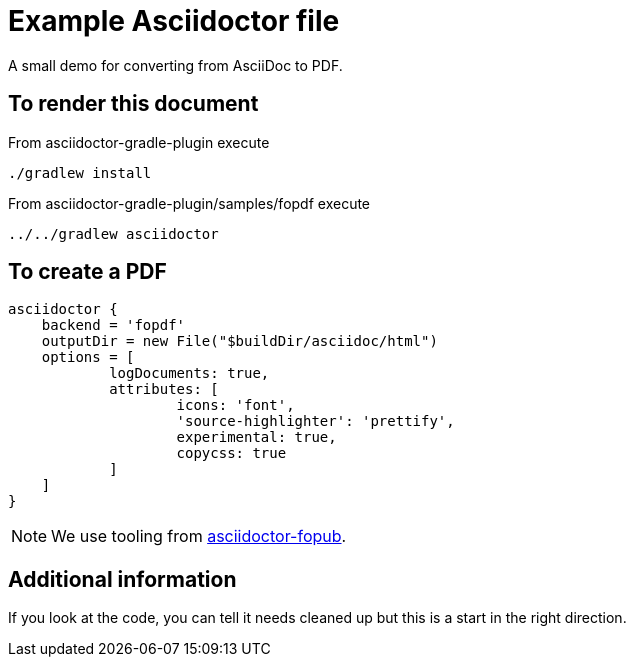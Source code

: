 = Example Asciidoctor file

A small demo for converting from AsciiDoc to PDF.

== To render this document

From asciidoctor-gradle-plugin execute

  ./gradlew install

From asciidoctor-gradle-plugin/samples/fopdf execute

  ../../gradlew asciidoctor

== To create a PDF

[source,groovy]
----
asciidoctor {
    backend = 'fopdf'
    outputDir = new File("$buildDir/asciidoc/html")
    options = [
            logDocuments: true,
            attributes: [
                    icons: 'font',
                    'source-highlighter': 'prettify',
                    experimental: true,
                    copycss: true
            ]
    ]
}
----

NOTE: We use tooling from https://github.com/asciidoctor/asciidoctor-fopub[asciidoctor-fopub].

== Additional information

If you look at the code, you can tell it needs cleaned up but this is a start in the right direction.
